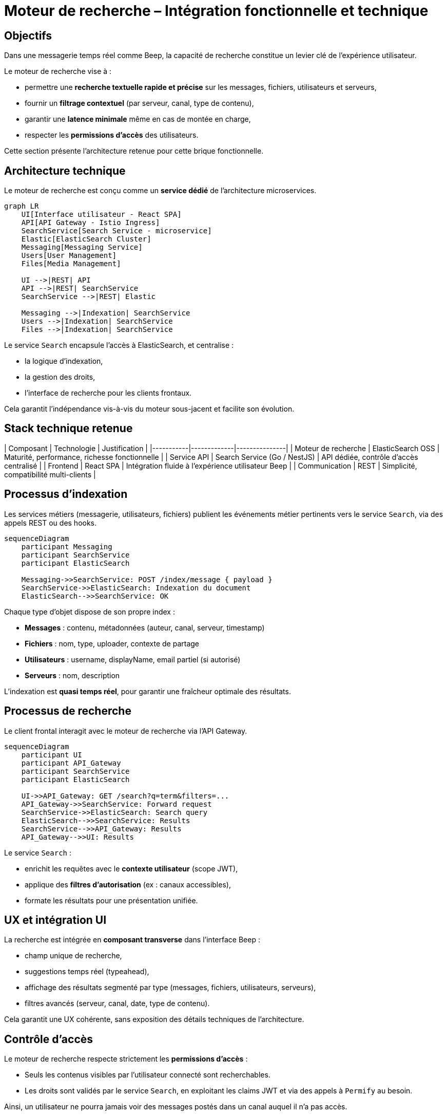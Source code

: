 = Moteur de recherche – Intégration fonctionnelle et technique

== Objectifs

Dans une messagerie temps réel comme Beep, la capacité de recherche constitue un levier clé de l’expérience utilisateur.

Le moteur de recherche vise à :

- permettre une **recherche textuelle rapide et précise** sur les messages, fichiers, utilisateurs et serveurs,
- fournir un **filtrage contextuel** (par serveur, canal, type de contenu),
- garantir une **latence minimale** même en cas de montée en charge,
- respecter les **permissions d’accès** des utilisateurs.

Cette section présente l’architecture retenue pour cette brique fonctionnelle.

== Architecture technique

Le moteur de recherche est conçu comme un **service dédié** de l’architecture microservices.

[mermaid]
----
graph LR
    UI[Interface utilisateur - React SPA]
    API[API Gateway - Istio Ingress]
    SearchService[Search Service - microservice]
    Elastic[ElasticSearch Cluster]
    Messaging[Messaging Service]
    Users[User Management]
    Files[Media Management]

    UI -->|REST| API
    API -->|REST| SearchService
    SearchService -->|REST| Elastic

    Messaging -->|Indexation| SearchService
    Users -->|Indexation| SearchService
    Files -->|Indexation| SearchService
----

Le service `Search` encapsule l’accès à ElasticSearch, et centralise :

- la logique d’indexation,
- la gestion des droits,
- l’interface de recherche pour les clients frontaux.

Cela garantit l’indépendance vis-à-vis du moteur sous-jacent et facilite son évolution.

== Stack technique retenue

| Composant | Technologie | Justification |
|-----------|-------------|---------------|
| Moteur de recherche | ElasticSearch OSS | Maturité, performance, richesse fonctionnelle |
| Service API | Search Service (Go / NestJS) | API dédiée, contrôle d’accès centralisé |
| Frontend | React SPA | Intégration fluide à l’expérience utilisateur Beep |
| Communication | REST | Simplicité, compatibilité multi-clients |

== Processus d’indexation

Les services métiers (messagerie, utilisateurs, fichiers) publient les événements métier pertinents vers le service `Search`, via des appels REST ou des hooks.

[mermaid]
----
sequenceDiagram
    participant Messaging
    participant SearchService
    participant ElasticSearch

    Messaging->>SearchService: POST /index/message { payload }
    SearchService->>ElasticSearch: Indexation du document
    ElasticSearch-->>SearchService: OK
----

Chaque type d’objet dispose de son propre index :

- **Messages** : contenu, métadonnées (auteur, canal, serveur, timestamp)
- **Fichiers** : nom, type, uploader, contexte de partage
- **Utilisateurs** : username, displayName, email partiel (si autorisé)
- **Serveurs** : nom, description

L’indexation est **quasi temps réel**, pour garantir une fraîcheur optimale des résultats.

== Processus de recherche

Le client frontal interagit avec le moteur de recherche via l’API Gateway.

[mermaid]
----
sequenceDiagram
    participant UI
    participant API_Gateway
    participant SearchService
    participant ElasticSearch

    UI->>API_Gateway: GET /search?q=term&filters=...
    API_Gateway->>SearchService: Forward request
    SearchService->>ElasticSearch: Search query
    ElasticSearch-->>SearchService: Results
    SearchService-->>API_Gateway: Results
    API_Gateway-->>UI: Results
----

Le service `Search` :

- enrichit les requêtes avec le **contexte utilisateur** (scope JWT),
- applique des **filtres d’autorisation** (ex : canaux accessibles),
- formate les résultats pour une présentation unifiée.

== UX et intégration UI

La recherche est intégrée en **composant transverse** dans l’interface Beep :

- champ unique de recherche,
- suggestions temps réel (typeahead),
- affichage des résultats segmenté par type (messages, fichiers, utilisateurs, serveurs),
- filtres avancés (serveur, canal, date, type de contenu).

Cela garantit une UX cohérente, sans exposition des détails techniques de l’architecture.

== Contrôle d’accès

Le moteur de recherche respecte strictement les **permissions d’accès** :

- Seuls les contenus visibles par l’utilisateur connecté sont recherchables.
- Les droits sont validés par le service `Search`, en exploitant les claims JWT et via des appels à `Permify` au besoin.

Ainsi, un utilisateur ne pourra jamais voir des messages postés dans un canal auquel il n’a pas accès.

== Scalabilité et performances

ElasticSearch permet une montée en charge horizontale :

- index sharding par type de contenu,
- possibilité de partitionnement par serveur (si besoin).

Les index sont optimisés pour le **temps de réponse** (< 100 ms sur des requêtes courantes).

Le service `Search` peut être scalé indépendamment des autres services selon la volumétrie.

== Conclusion

L’intégration d’un moteur de recherche dédié renforce considérablement l’expérience utilisateur sur Beep :

- Navigation fluide dans les contenus,
- Recherche contextuelle précise,
- Respect strict des permissions,
- Montée en charge maîtrisée.

Le découplage en microservice garantit également une **évolutivité** et une **maintenabilité** optimale de cette brique.


